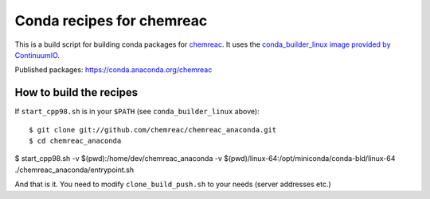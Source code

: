 Conda recipes for chemreac
==========================
This is a build script for building conda packages for `chemreac <https://github.com/chemreac/chemreac>`_.
It uses the `conda_builder_linux image provided by ContinuumIO <https://github.com/ContinuumIO/docker-images/tree/master/conda_builder_linux>`_.

Published packages: https://conda.anaconda.org/chemreac

How to build the recipes
------------------------
If ``start_cpp98.sh`` is in your ``$PATH`` (see ``conda_builder_linux`` above):

::

   $ git clone git://github.com/chemreac/chemreac_anaconda.git
   $ cd chemreac_anaconda
$ start_cpp98.sh -v $(pwd):/home/dev/chemreac_anaconda -v $(pwd)/linux-64:/opt/miniconda/conda-bld/linux-64 ./chemreac_anaconda/entrypoint.sh


And that is it. You need to modify ``clone_build_push.sh`` to your needs (server addresses etc.)
